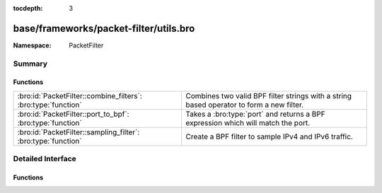 :tocdepth: 3

base/frameworks/packet-filter/utils.bro
=======================================
.. bro:namespace:: PacketFilter


:Namespace: PacketFilter

Summary
~~~~~~~
Functions
#########
============================================================= ==================================================================
:bro:id:`PacketFilter::combine_filters`: :bro:type:`function` Combines two valid BPF filter strings with a string based operator
                                                              to form a new filter.
:bro:id:`PacketFilter::port_to_bpf`: :bro:type:`function`     Takes a :bro:type:`port` and returns a BPF expression which will
                                                              match the port.
:bro:id:`PacketFilter::sampling_filter`: :bro:type:`function` Create a BPF filter to sample IPv4 and IPv6 traffic.
============================================================= ==================================================================


Detailed Interface
~~~~~~~~~~~~~~~~~~
Functions
#########
.. bro:id:: PacketFilter::combine_filters

   :Type: :bro:type:`function` (lfilter: :bro:type:`string`, op: :bro:type:`string`, rfilter: :bro:type:`string`) : :bro:type:`string`

   Combines two valid BPF filter strings with a string based operator
   to form a new filter.
   

   :lfilter: Filter which will go on the left side.
   

   :op: Operation being applied (typically "or" or "and").
   

   :rfilter: Filter which will go on the right side.
   

   :returns: A new string representing the two filters combined with
            the operator.  Either filter being an empty string will
            still result in a valid filter.

.. bro:id:: PacketFilter::port_to_bpf

   :Type: :bro:type:`function` (p: :bro:type:`port`) : :bro:type:`string`

   Takes a :bro:type:`port` and returns a BPF expression which will
   match the port.
   

   :p: The port.
   

   :returns: A valid BPF filter string for matching the port.

.. bro:id:: PacketFilter::sampling_filter

   :Type: :bro:type:`function` (num_parts: :bro:type:`count`, this_part: :bro:type:`count`) : :bro:type:`string`

   Create a BPF filter to sample IPv4 and IPv6 traffic.
   

   :num_parts: The number of parts the traffic should be split into.
   

   :this_part: The part of the traffic this filter will accept (0-based).


